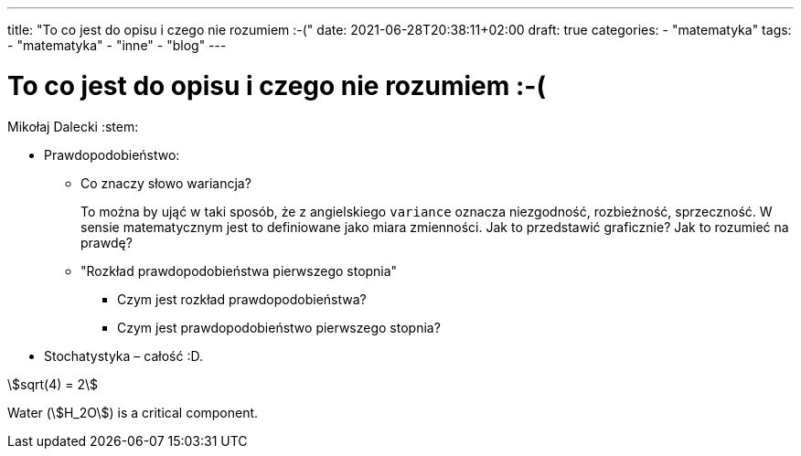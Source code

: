 ---
title: "To co jest do opisu i czego nie rozumiem :-("
date: 2021-06-28T20:38:11+02:00
draft: true
categories: 
    - "matematyka"
tags:
    - "matematyka"
    - "inne"
    - "blog"
---

= To co jest do opisu i czego nie rozumiem :-(
Mikołaj Dalecki
:stem: 

* Prawdopodobieństwo:
** Co znaczy słowo wariancja? 
+
To można by ująć w taki sposób, że z angielskiego `variance` oznacza niezgodność, rozbieżność, sprzeczność.  W sensie matematycznym jest to definiowane jako miara zmienności. Jak to przedstawić graficznie? Jak to rozumieć na prawdę?   

** "Rozkład prawdopodobieństwa pierwszego stopnia"
*** Czym jest rozkład prawdopodobieństwa?
*** Czym jest prawdopodobieństwo pierwszego stopnia?

* Stochatystyka – całość :D.

stem:[sqrt(4) = 2]  

Water (stem:[H_2O]) is a critical component.